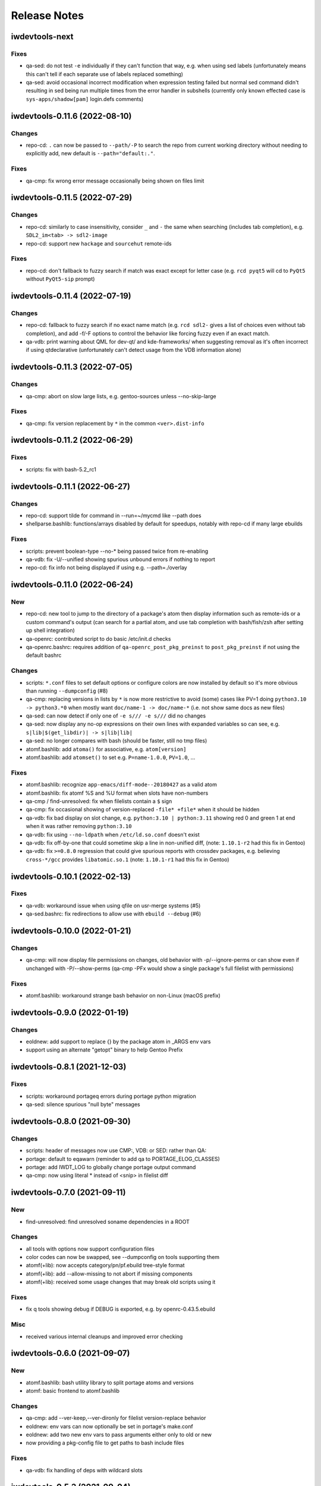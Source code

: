 =============
Release Notes
=============

iwdevtools-next
===============

Fixes
-----
- qa-sed: do not test ``-e`` individually if they can't function that way,
  e.g. when using sed labels (unfortunately means this can't tell if each
  separate use of labels replaced something)

- qa-sed: avoid occasional incorrect modification when expression testing
  failed but normal sed command didn't resulting in sed being run multiple
  times from the error handler in subshells (currently only known effected
  case is ``sys-apps/shadow[pam]`` login.defs comments)

iwdevtools-0.11.6 (2022-08-10)
==============================

Changes
-------
- repo-cd: ``.`` can now be passed to ``--path/-P`` to search the repo
  from current working directory without needing to explicitly add, new
  default is ``--path="default:."``.

Fixes
-----
- qa-cmp: fix wrong error message occasionally being shown on files limit

iwdevtools-0.11.5 (2022-07-29)
==============================

Changes
-------
- repo-cd: similarly to case insensitivity, consider ``_`` and ``-`` the same
  when searching (includes tab completion), e.g. ``SDL2_im<tab> -> sdl2-image``

- repo-cd: support new ``hackage`` and ``sourcehut`` remote-ids

Fixes
-----
- repo-cd: don't fallback to fuzzy search if match was exact except for letter
  case (e.g. ``rcd pyqt5`` will cd to ``PyQt5`` without ``PyQt5-sip`` prompt)

iwdevtools-0.11.4 (2022-07-19)
==============================

Changes
-------
- repo-cd: fallback to fuzzy search if no exact name match (e.g. ``rcd sdl2-``
  gives a list of choices even without tab completion), and add -f/-F options
  to control the behavior like forcing fuzzy even if an exact match.

- qa-vdb: print warning about QML for dev-qt/ and kde-frameworks/ when
  suggesting removal as it's often incorrect if using qtdeclarative
  (unfortunately can't detect usage from the VDB information alone)

iwdevtools-0.11.3 (2022-07-05)
==============================

Changes
-------
- qa-cmp: abort on slow large lists, e.g. gentoo-sources unless --no-skip-large

Fixes
-----
- qa-cmp: fix version replacement by ``*`` in the common ``<ver>.dist-info``

iwdevtools-0.11.2 (2022-06-29)
==============================

Fixes
-----
- scripts: fix with bash-5.2_rc1

iwdevtools-0.11.1 (2022-06-27)
==============================

Changes
-------
- repo-cd: support tilde for command in --run=~/mycmd like --path does

- shellparse.bashlib: functions/arrays disabled by default for speedups,
  notably with repo-cd if many large ebuilds

Fixes
-----
- scripts: prevent boolean-type --no-* being passed twice from re-enabling

- qa-vdb: fix -U/--unified showing spurious unbound errors if nothing to report

- repo-cd: fix info not being displayed if using e.g. --path=./overlay

iwdevtools-0.11.0 (2022-06-24)
==============================

New
---
- repo-cd: new tool to jump to the directory of a package's atom then display
  information such as remote-ids or a custom command's output (can search for
  a partial atom, and use tab completion with bash/fish/zsh after setting up
  shell integration)

- qa-openrc: contributed script to do basic /etc/init.d checks

- qa-openrc.bashrc: requires addition of ``qa-openrc_post_pkg_preinst`` to
  ``post_pkg_preinst`` if not using the default bashrc

Changes
-------
- scripts: ``*.conf`` files to set default options or configure colors are now
  installed by default so it's more obvious than running ``--dumpconfig`` (#8)

- qa-cmp: replacing versions in lists by ``*`` is now more restrictive to
  avoid (some) cases like PV=1 doing ``python3.10 -> python3.*0`` when mostly
  want ``doc/name-1 -> doc/name-*`` (i.e. not show same docs as new files)

- qa-sed: can now detect if only one of ``-e s/// -e s///`` did no changes

- qa-sed: now display any no-op expressions on their own lines with expanded
  variables so can see, e.g. ``s|lib|$(get_libdir)| -> s|lib|lib|``

- qa-sed: no longer compares with bash (should be faster, still no tmp files)

- atomf.bashlib: add ``atoma()`` for associative, e.g. ``atom[version]``

- atomf.bashlib: add ``atomset()`` to set e.g. ``P=name-1.0.0``, ``PV=1.0``, ...

Fixes
-----
- atomf.bashlib: recognize ``app-emacs/diff-mode--20180427`` as a valid atom

- atomf.bashlib: fix atomf %S and %U format when slots have non-numbers

- qa-cmp / find-unresolved: fix when filelists contain a ``$`` sign

- qa-cmp: fix occasional showing of version-replaced ``-file* +file*`` when it
  should be hidden

- qa-vdb: fix bad display on slot change, e.g. ``python:3.10 | python:3.11``
  showing red 0 and green 1 at end when it was rather removing ``python:3.10``

- qa-vdb: fix using ``--no-ldpath`` when ``/etc/ld.so.conf`` doesn't exist

- qa-vdb: fix off-by-one that could sometime skip a line in non-unified diff,
  (note: ``1.10.1-r2`` had this fix in Gentoo)

- qa-vdb: fix ``>=0.8.0`` regression that could give spurious reports with
  crossdev packages, e.g. believing ``cross-*/gcc`` provides ``libatomic.so.1``
  (note: ``1.10.1-r1`` had this fix in Gentoo)

iwdevtools-0.10.1 (2022-02-13)
==============================

Fixes
-----
- qa-vdb: workaround issue when using qfile on usr-merge systems (#5)

- qa-sed.bashrc: fix redirections to allow use with ``ebuild --debug`` (#6)

iwdevtools-0.10.0 (2022-01-21)
==============================

Changes
-------
- qa-cmp: will now display file permissions on changes, old behavior with
  -p/--ignore-perms or can show even if unchanged with -P/--show-perms
  (qa-cmp -PFx would show a single package's full filelist with permissions)

Fixes
-----
- atomf.bashlib: workaround strange bash behavior on non-Linux (macOS prefix)

iwdevtools-0.9.0 (2022-01-19)
=============================

Changes
-------
- eoldnew: add support to replace {} by the package atom in _ARGS env vars

- support using an alternate "getopt" binary to help Gentoo Prefix

iwdevtools-0.8.1 (2021-12-03)
=============================

Fixes
-----
- scripts: workaround portageq errors during portage python migration

- qa-sed: silence spurious "null byte" messages

iwdevtools-0.8.0 (2021-09-30)
=============================

Changes
-------
- scripts: header of messages now use CMP:, VDB: or SED: rather than QA:

- portage: default to eqawarn (reminder to add qa to PORTAGE_ELOG_CLASSES)

- portage: add IWDT_LOG to globally change portage output command

- qa-cmp: now using literal * instead of <snip> in filelist diff

iwdevtools-0.7.0 (2021-09-11)
=============================

New
---
- find-unresolved: find unresolved soname dependencies in a ROOT

Changes
-------
- all tools with options now support configuration files

- color codes can now be swapped, see --dumpconfig on tools supporting them

- atomf(+lib): now accepts category/pn/pf.ebuild tree-style format

- atomf(+lib): add --allow-missing to not abort if missing components

- atomf(+lib): received some usage changes that may break old scripts using it

Fixes
-----
- fix q tools showing debug if DEBUG is exported, e.g. by openrc-0.43.5.ebuild

Misc
----
- received various internal cleanups and improved error checking

iwdevtools-0.6.0 (2021-09-07)
=============================

New
---
- atomf.bashlib: bash utility library to split portage atoms and versions

- atomf: basic frontend to atomf.bashlib

Changes
-------
- qa-cmp: add --ver-keep,--ver-dironly for filelist version-replace behavior

- eoldnew: env vars can now optionally be set in portage's make.conf

- eoldnew: add two new env vars to pass arguments either only to old or new

- now providing a pkg-config file to get paths to bash include files

Fixes
-----
- qa-vdb: fix handling of deps with wildcard slots

iwdevtools-0.5.3 (2021-09-04)
=============================

Fixes
-----
- qa-vdb: fix regression causing to miss some dependencies from RDEPEND

iwdevtools-0.5.2 (2021-09-04)
=============================

Changes
-------
- qa-cmp: add shortcut option (-x/--no-compare) that equals -fsazr

Fixes
-----
- qa-cmp: fix scanelf sporadic failure when passed wrong files (hopefully)

- qa-vdb: skip some checks if package uses no shared libs, e.g. scripts-only

Misc
----
- bashrc information was moved to --help text and man pages of commands

iwdevtools-0.5.1 (2021-09-01)
=============================

Fixes
-----
- qa-vdb: use LDPATH checks to avoid wrong lib providers, e.g. firefox-bin

- qa-vdb: fix occasional crash from new output format

iwdevtools-0.5.0 (2021-09-01)
=============================

Changes
-------
- qa-vdb: new output format, use --unified if prefer old behavior

- qa-vdb: no longer showing unchanged deps by default, use --full to revert

- qa-vdb: add config/qa-vdb.exclude-lib primarily to skip toolchain libraries

Fixes
-----
- qa-vdb: overbind (lib:= -> lib) warning now works for SLOT=0

- qa-cmp: now ignores failed build images rather than throw spurious errors

- qa-cmp: better slot awareness, e.g. try not to compare python:3.9 with :3.10

- tools should now be more usable on Gentoo Prefix

Misc
----
- basic man pages are now provided (does not say more than --help outputs)

- tests: more test cases which led to several small fixes

iwdevtools-0.4.0 (2021-08-27)
=============================

Changes
-------
- qa-vdb: add config/qa-vdb.ignore to facilitate skipping packages

Fixes
-----
- qa-cmp: fix incorrect function call for new abi awareness

- qa-cmp: no longer show qlist errors on packages installing no files

iwdevtools-0.3.2 (2021-08-26)
=============================

Fixes
-----
- qa-cmp: abi awareness for soname lists, lets abidiff compare the right ones

- qa-cmp: no longer display header for --single-* if no output

- scrub-patch: received several small fixes for more accurate QA

Misc
----
- tests: newly added to check for regressions (WIP for test cases)

iwdevtools-0.3.1 (2021-08-24)
=============================

Fixes
-----
- qa-cmp: fix soname difference list so it doesn't miss entries

iwdevtools-0.3.0 (2021-08-23)
=============================

New
---
- eoldnew: helper tool for using qa-cmp that emerges old version then new

Changes
-------
- qa-cmp: provide --single-* options to display lists for a single image

- qa-cmp: abidiff is more accurate, includes some non-debug info

iwdevtools-0.2.0 (2021-08-22)
=============================

New
---
- qa-cmp(+rc): new tool for comparing installed files from images / system

Changes
-------
- filename-diff.bashrc: removed in favor of qa-cmp.bashrc

- add IWDT_ALL envvar (default =y) to enable/disable all bashrc at once

iwdevtools-0.1.1 (2021-08-17)
=============================

Fixes
-----
- qa-sed: fix broken opts parsing leading to misdetection

iwdevtools-0.1.0 (2021-08-17)
=============================

- Initial release: qa-vdb(+rc), qa-sed(+rc), scrub-patch, filelist-diff.bashrc
